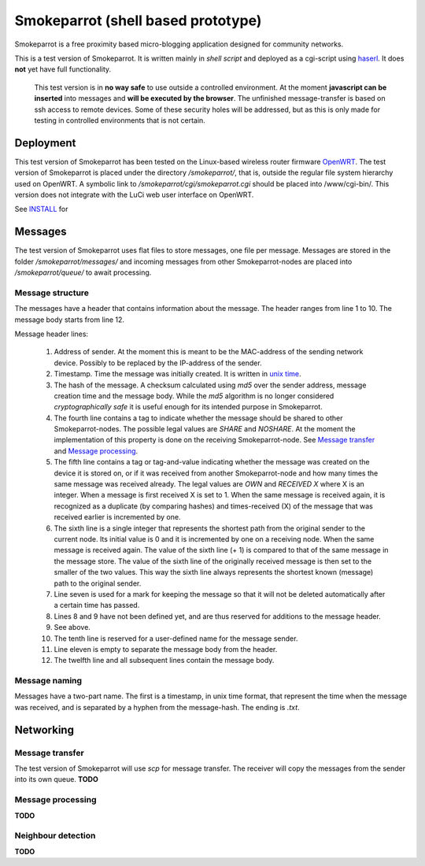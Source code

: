 =====================================
 Smokeparrot (shell based prototype)
=====================================

Smokeparrot is a free proximity based micro-blogging application designed for community networks.

This is a test version of Smokeparrot. It is written mainly in *shell script* and deployed as a cgi-script using haserl_. It does **not** yet have full functionality. 

     This test version is in **no way safe** to use outside a controlled environment. At the moment **javascript can be inserted** into messages and **will be executed by the browser**. The unfinished message-transfer is based on ssh access to remote devices. Some of these security holes will be addressed, but as this is only made for testing in controlled environments that is not certain.

.. _haserl: http://haserl.sourceforge.net/

Deployment
==========

This test version of Smokeparrot has been tested on the Linux-based wireless router firmware OpenWRT_. The test version of Smokeparrot is placed under the directory */smokeparrot/*, that is, outside the regular file system hierarchy used on OpenWRT. A symbolic link to */smokeparrot/cgi/smokeparrot.cgi* should be placed into /www/cgi-bin/. This version does not integrate with the LuCi web user interface on OpenWRT.

.. _OpenWRT: http://www.openwrt.org/

See INSTALL_ for

.. _INSTALL: INSTALL specific instructions on how to test this prototype.

Messages
========

The test version of Smokeparrot uses flat files to store messages, one file per message. Messages are stored in the folder */smokeparrot/messages/* and incoming messages from other Smokeparrot-nodes are placed into */smokeparrot/queue/* to await processing.

Message structure
-----------------

The messages have a header that contains information about the message. The header ranges from line 1 to 10. The message body starts from line 12.

Message header lines:

 1. Address of sender. At the moment this is meant to be the MAC-address of the sending network device. Possibly to be replaced by the IP-address of the sender.
 2. Timestamp. Time the message was initially created. It is written in `unix time`_.
 3. The hash of the message. A checksum calculated using *md5* over the sender address, message creation time and the message body. While the *md5* algorithm is no longer considered *cryptographically safe* it is useful enough for its intended purpose in Smokeparrot.
 4. The fourth line contains a tag to indicate whether the message should be shared to other Smokeparrot-nodes. The possible legal values are *SHARE* and *NOSHARE*. At the moment the implementation of this property is done on the receiving Smokeparrot-node. See `Message transfer`_ and `Message processing`_.
 5. The fifth line contains a tag or tag-and-value indicating whether the message was created on the device it is stored on, or if it was received from another Smokeparrot-node and how many times the same message was received already. The legal values are *OWN* and *RECEIVED X* where X is an integer. When a message is first received X is set to 1. When the same message is received again, it is recognized as a duplicate (by comparing hashes) and times-received (X) of the message that was received earlier is incremented by one.
 6. The sixth line is a single integer that represents the shortest path from the original sender to the current node. Its initial value is 0 and it is incremented by one on a receiving node. When the same message is received again. The value of the sixth line (+ 1) is compared to that of the same message in the message store. The value of the sixth line of the originally received message is then set to the smaller of the two values. This way the sixth line always represents the shortest known (message) path to the original sender.
 7. Line seven is used for a mark for keeping the message so that it will not be deleted automatically after a certain time has passed.
 8. Lines 8 and 9 have not been defined yet, and are thus reserved for additions to the message header.
 9. See above.
 10. The tenth line is reserved for a user-defined name for the message sender.
 11. Line eleven is empty to separate the message body from the header.
 12. The twelfth line and all subsequent lines contain the message body.


.. _`unix time`: http://unixtime.info/

Message naming
--------------

Messages have a two-part name. The first is a timestamp, in unix time format, that represent the time when the message was received, and  is separated by a hyphen from the message-hash. The ending is *.txt*.

Networking
==========

Message transfer
----------------

The test version of Smokeparrot will use *scp* for message transfer. The receiver will copy the messages from the sender into its own queue. **TODO**

Message processing
------------------

**TODO**

Neighbour detection
-------------------

**TODO**
